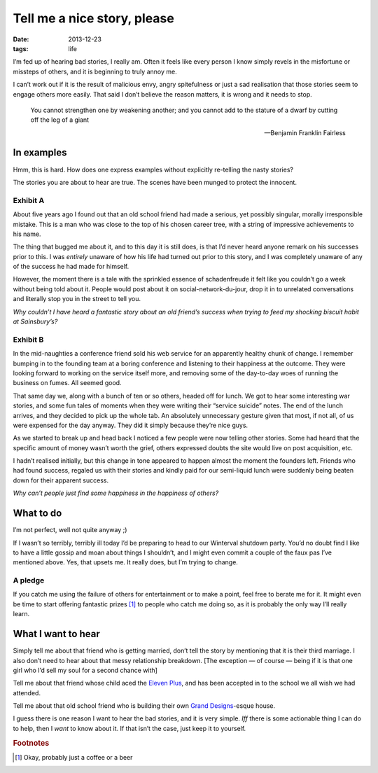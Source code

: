 Tell me a nice story, please
============================

:date: 2013-12-23
:tags: life

I’m fed up of hearing bad stories, I really am.  Often it feels like every
person I know simply revels in the misfortune or missteps of others, and it is
beginning to truly annoy me.

I can’t work out if it is the result of malicious envy, angry spitefulness or
just a sad realisation that those stories seem to engage others more easily.
That said I don’t believe the reason matters, it is wrong and it needs to stop.

.. epigraph::

   You cannot strengthen one by weakening another; and you cannot add to the
   stature of a dwarf by cutting off the leg of a giant

   -- Benjamin Franklin Fairless

In examples
-----------

Hmm, this is hard.  How does one express examples without explicitly re-telling
the nasty stories?

The stories you are about to hear are true.  The scenes have been munged to
protect the innocent.

Exhibit A
'''''''''

About five years ago I found out that an old school friend had made a serious,
yet possibly singular, morally irresponsible mistake.  This is a man who was
close to the top of his chosen career tree, with a string of impressive
achievements to his name.

The thing that bugged me about it, and to this day it is still does, is that I’d
never heard anyone remark on his successes prior to this.  I was *entirely*
unaware of how his life had turned out prior to this story, and I was completely
unaware of any of the success he had made for himself.

However, the moment there is a tale with the sprinkled essence of schadenfreude
it felt like you couldn’t go a week without being told about it.  People would
post about it on social-network-du-jour, drop it in to unrelated conversations
and literally stop you in the street to tell you.

*Why couldn’t I have heard a fantastic story about an old friend’s success when
trying to feed my shocking biscuit habit at Sainsbury’s?*

Exhibit B
'''''''''

In the mid-naughties a conference friend sold his web service for an apparently
healthy chunk of change.  I remember bumping in to the founding team at a boring
conference and listening to their happiness at the outcome.  They were looking
forward to working on the service itself more, and removing some of the
day-to-day woes of running the business on fumes.  All seemed good.

That same day we, along with a bunch of ten or so others, headed off for lunch.
We got to hear some interesting war stories, and some fun tales of moments when
they were writing their “service suicide” notes.  The end of the lunch arrives,
and they decided to pick up the whole tab.  An absolutely unnecessary gesture
given that most, if not all, of us were expensed for the day anyway.  They did
it simply because they’re nice guys.

As we started to break up and head back I noticed a few people were now telling
other stories.  Some had heard that the specific amount of money wasn’t worth
the grief, others expressed doubts the site would live on post acquisition, etc.

I hadn’t realised initially, but this change in tone appeared to happen almost
the moment the founders left.  Friends who had found success, regaled us with
their stories and kindly paid for our semi-liquid lunch were suddenly being
beaten down for their apparent success.

*Why can’t people just find some happiness in the happiness of others?*

What to do
----------

I’m not perfect, well not quite anyway ;)

If I wasn’t so terribly, terribly ill today I’d be preparing to head to our
Winterval shutdown party.  You’d no doubt find I like to have a little gossip
and moan about things I shouldn’t, and I might even commit a couple of the faux
pas I’ve mentioned above.  Yes, that upsets me. It really does, but I’m trying
to change.

A pledge
''''''''

If you catch me using the failure of others for entertainment or to make
a point, feel free to berate me for it.  It might even be time to start offering
fantastic prizes [#s1]_ to people who catch me doing so, as it is probably the only
way I’ll really learn.

What I want to hear
-------------------

Simply tell me about that friend who is getting married, don’t tell the story
by mentioning that it is their third marriage.  I also don’t need to hear about
that messy relationship breakdown.  [The exception — of course — being if it is
that one girl who I’d sell my soul for a second chance with]

Tell me about that friend whose child aced the `Eleven Plus`_, and has been
accepted in to the school we all wish we had attended.

Tell me about that old school friend who is building their own `Grand
Designs`_-esque house.

I guess there is one reason I want to hear the bad stories, and it is very
simple.  *Iff* there is some actionable thing I can do to help, then I *want* to
know about it.  If that isn’t the case, just keep it to yourself.

.. _Eleven Plus: http://en.wikipedia.org/wiki/Eleven_plus_exam
.. _Grand Designs: http://www.channel4.com/programmes/grand-designs

.. rubric:: Footnotes

.. [#s1] Okay, probably just a coffee or a beer
